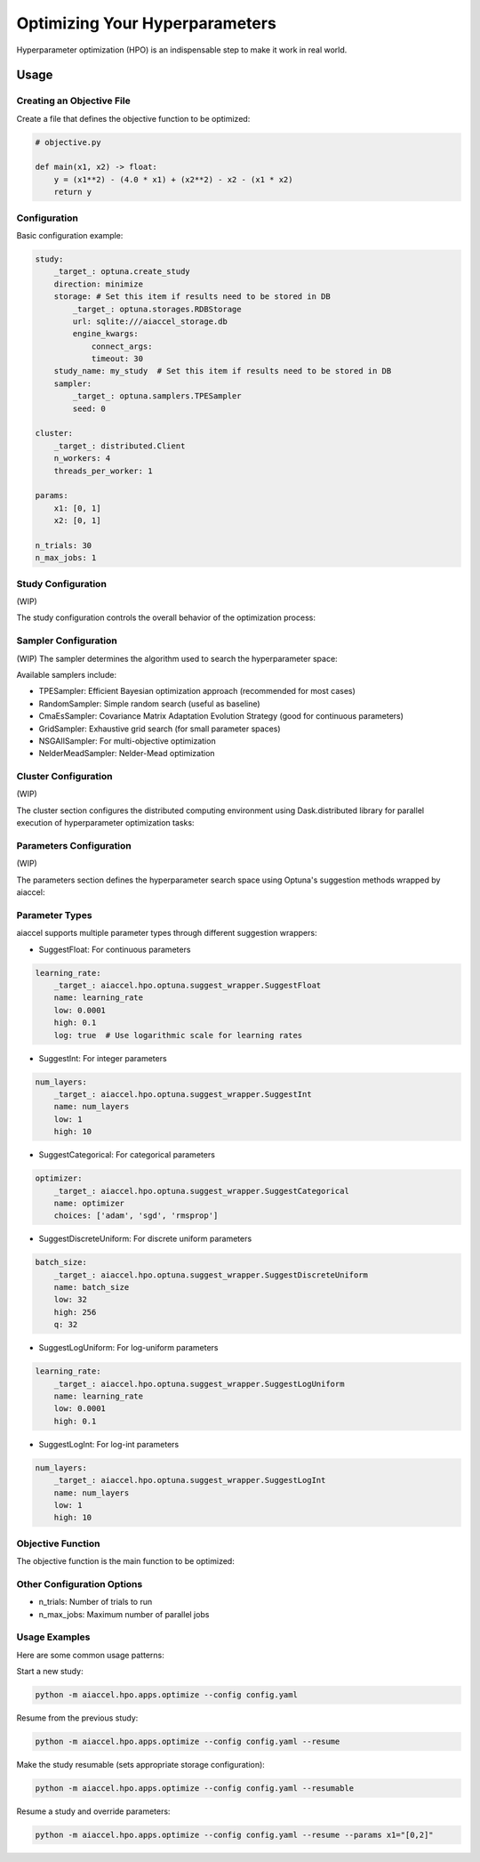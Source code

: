 Optimizing Your Hyperparameters
===============================

Hyperparameter optimization (HPO) is an indispensable step to make it work in real
world.

Usage
-----

Creating an Objective File
~~~~~~~~~~~~~~~~~~~~~~~~~~

Create a file that defines the objective function to be optimized:

.. code-block:: python

    # objective.py

    def main(x1, x2) -> float:
        y = (x1**2) - (4.0 * x1) + (x2**2) - x2 - (x1 * x2)
        return y


Configuration
~~~~~~~~~~~~~

Basic configuration example:

.. code-block:: yaml


    study:
        _target_: optuna.create_study
        direction: minimize
        storage: # Set this item if results need to be stored in DB
            _target_: optuna.storages.RDBStorage
            url: sqlite:///aiaccel_storage.db
            engine_kwargs:
                connect_args:
                timeout: 30
        study_name: my_study  # Set this item if results need to be stored in DB
        sampler:
            _target_: optuna.samplers.TPESampler
            seed: 0

    cluster:
        _target_: distributed.Client
        n_workers: 4
        threads_per_worker: 1

    params:
        x1: [0, 1]
        x2: [0, 1]

    n_trials: 30
    n_max_jobs: 1


Study Configuration
~~~~~~~~~~~~~~~~~~~

(WIP)

The study configuration controls the overall behavior of the optimization process:

.. code-block:: yaml
    study:
        _target_: optuna.create_study
        direction: minimize     # 'minimize' or 'maximize' depending on your objective
        study_name: my_study    # Optional: name for the study
        storage:  # This item is not required. This item is not required if there is no need to record it in the file.
            _target_: optuna.storages.RDBStorage
            url: sqlite:///example.db
            engine_kwargs:
                connect_args:
                    timeout: 30
    load_if_exists: true    # Optional: continue from existing study
    sampler:                # Optional: configure custom sampler
        _target_: optuna.samplers.TPESampler
        seed: 42
    pruner:                 # Optional: configure pruning algorithm
        _target_: optuna.pruners.MedianPruner
        n_startup_trials: 5
        n_warmup_steps: 0
        interval_steps: 1

Sampler Configuration
~~~~~~~~~~~~~~~~~~~~~

(WIP)
The sampler determines the algorithm used to search the hyperparameter space:

.. code-block:: yaml
    study:
        _target_: optuna.create_study
    direction: minimize
    sampler:
        _target_: optuna.samplers.TPESampler  # Tree-structured Parzen Estimator (default)
        # TPE-specific parameters
        seed: 42                           # For reproducibility
        n_startup_trials: 10               # Number of random trials before using TPE

Available samplers include:

- TPESampler: Efficient Bayesian optimization approach (recommended for most cases)
- RandomSampler: Simple random search (useful as baseline)
- CmaEsSampler: Covariance Matrix Adaptation Evolution Strategy (good for continuous parameters)
- GridSampler: Exhaustive grid search (for small parameter spaces)
- NSGAIISampler: For multi-objective optimization
- NelderMeadSampler: Nelder-Mead optimization


Cluster Configuration
~~~~~~~~~~~~~~~~~~~~~

(WIP)

The cluster section configures the distributed computing environment using Dask.distributed library for parallel execution of hyperparameter optimization tasks:

.. code-block:: yaml
    cluster:
        _target_: distributed.Client
        n_workers: 4
        threads_per_worker: 1


Parameters Configuration
~~~~~~~~~~~~~~~~~~~~~~~~

(WIP)

The parameters section defines the hyperparameter search space using Optuna's suggestion methods wrapped by aiaccel:

.. code-block:: yaml
    params:
        _convert_: partial
        _target_: aiaccel.hpo.apps.optimize.HparamsManager

    # Float parameter example
    x1:
        _target_: aiaccel.hpo.optuna.suggest_wrapper.SuggestFloat
        name: x1
        low: 0.0
        high: 1.0
        log: false

    # Another float parameter
    x2:
        _target_: aiaccel.hpo.optuna.suggest_wrapper.SuggestFloat
        name: x2
        low: 0.0
        high: 1.0
        log: false

    # Shorthand for float parameters
    x3: [0, 1]

Parameter Types
~~~~~~~~~~~~~~~~

aiaccel supports multiple parameter types through different suggestion wrappers:

- SuggestFloat: For continuous parameters
.. code-block:: yaml

    learning_rate:
        _target_: aiaccel.hpo.optuna.suggest_wrapper.SuggestFloat
        name: learning_rate
        low: 0.0001
        high: 0.1
        log: true  # Use logarithmic scale for learning rates

- SuggestInt: For integer parameters
.. code-block:: yaml

    num_layers:
        _target_: aiaccel.hpo.optuna.suggest_wrapper.SuggestInt
        name: num_layers
        low: 1
        high: 10

- SuggestCategorical: For categorical parameters
.. code-block:: yaml

    optimizer:
        _target_: aiaccel.hpo.optuna.suggest_wrapper.SuggestCategorical
        name: optimizer
        choices: ['adam', 'sgd', 'rmsprop']

- SuggestDiscreteUniform: For discrete uniform parameters
.. code-block:: yaml

    batch_size:
        _target_: aiaccel.hpo.optuna.suggest_wrapper.SuggestDiscreteUniform
        name: batch_size
        low: 32
        high: 256
        q: 32

- SuggestLogUniform: For log-uniform parameters
.. code-block:: yaml

    learning_rate:
        _target_: aiaccel.hpo.optuna.suggest_wrapper.SuggestLogUniform
        name: learning_rate
        low: 0.0001
        high: 0.1

- SuggestLogInt: For log-int parameters
.. code-block:: yaml

    num_layers:
        _target_: aiaccel.hpo.optuna.suggest_wrapper.SuggestLogInt
        name: num_layers
        low: 1
        high: 10


Objective Function
~~~~~~~~~~~~~~~~~~

The objective function is the main function to be optimized:

.. code-block:: yaml
    objective:
        _target_: objective.main

Other Configuration Options
~~~~~~~~~~~~~~~~~~~~~~~~~~~

- n_trials: Number of trials to run
- n_max_jobs: Maximum number of parallel jobs


Usage Examples
~~~~~~~~~~~~~~~~~~~~~~~~~~~

Here are some common usage patterns:

Start a new study:

.. code-block:: bash

    python -m aiaccel.hpo.apps.optimize --config config.yaml

Resume from the previous study:

.. code-block:: bash

    python -m aiaccel.hpo.apps.optimize --config config.yaml --resume

Make the study resumable (sets appropriate storage configuration):

.. code-block:: bash

    python -m aiaccel.hpo.apps.optimize --config config.yaml --resumable

Resume a study and override parameters:

.. code-block:: bash

    python -m aiaccel.hpo.apps.optimize --config config.yaml --resume --params x1="[0,2]"
